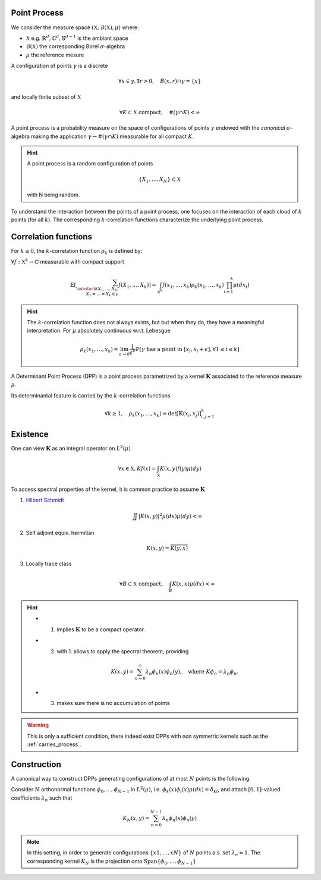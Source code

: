 .. _continuous_dpps_definition:

Point Process
-------------

We consider the measure space :math:`(\mathbb{X}, \mathcal{B}(\mathbb{X}), \mu)` where:

- :math:`\mathbb{X}` e.g. :math:`\mathbb{R}^d, \mathbb{C}^d, \mathbb{S}^{d-1}` is the ambiant space
- :math:`\mathcal{B}(\mathbb{X})` the corresponding Borel :math:`\sigma`-algebra
- :math:`\mu` the reference mesure

A configuration of points :math:`\gamma` is a discrete 

  .. math::

    \forall x \in \gamma, \exists r >0, \quad B(x,r) \cap \gamma = \{x\}

and locally finite subset of :math:`\mathbb{X}`

	.. math::
		
		\forall K \subset \mathbb{X} \text{ compact}, 
			\quad \#(\gamma \cap K) < \infty

A point process is a probability measure on the space of configurations of points :math:`\gamma` endowed with the *canonical* :math:`\sigma`-algebra making the application :math:`\gamma \mapsto \# (\gamma \cap K)` measurable for all compact :math:`K`.

.. hint::

	A point process is a random configuration of points

	.. math::

		\{X_1, \dots, X_N\} \subset \mathbb{X}

	with N being random.

To understand the interaction between the points of a point process, one focuses on the interaction of each cloud of :math:`k` points (for all :math:`k`). 
The corresponding :math:`k`-correlation functions characterize the underlying point process.
 

.. _continuous_dpps_correlation_functions:

Correlation functions
---------------------

For :math:`k\geq 0`, the :math:`k`-correlation function :math:`\rho_k` is defined by:

:math:`\forall f : \mathbb{X}^k \to \mathbb{C}` measurable with compact support

.. math::

  \mathbb{E}
  \left[ \sum_{  
    \substack{
    	(X_1,\dots,X_k) \\ 
    	X_1 \neq \dots \neq X_k \in \gamma} } 
    f(X_1,\dots,X_k) 
  \right]
	  = \int_{\mathbb{X}^k} 
	  	f(x_1,\dots,x_k) \rho_k(x_1,\dots,x_k) 
	  	\prod_{i=1}^k \mu(dx_i)

.. hint::

	The :math:`k`-correlation function does not always exists, but but when they do, they have a meaningful interpretation. 
	For :math:`\mu` absolutely continuous w.r.t. Lebesgue

	.. math::

		\rho_k(x_1,\dots,x_k) 
		= \lim_{\epsilon \to 0} \frac{1}{\epsilon^k} \mathbb{P}\left[ \gamma \text{ has a point in } [x_i,x_i +\epsilon], \forall 1\leq i \leq k \right]

A Determinant Point Process (DPP) is a point process parametrized by a kernel :math:`\mathbf{K}` associated to the reference measure :math:`\mu`.

Its determinantal feature is carried by the :math:`k`-correlation functions

.. math::

	\forall k\geq 1, \quad
	\rho_k(x_1,\dots,x_k) 
		= \det [\mathbb{K}(x_i, x_j)]_{i,j=1}^k

.. seealso::

	:cite:`Mac75`
	:cite:`Sos00` 
	:cite:`Joh06`
	:cite:`HKPV06`

.. _continuous_dpps_existence:

Existence
---------

One can view :math:`\mathbf{K}` as an integral operator on :math:`L^2(\mu)`

.. math::

	\forall x \in \mathbb{X},
	Kf(x) = \int_{\mathbb{X}} K(x,y) f(y) \mu(dy)

To access spectral properties of the kernel, it is common practice to assume :math:`\mathbf{K}`

1. `Hilbert Schmidt <https://en.wikipedia.org/wiki/Hilbert%E2%80%93Schmidt_integral_operator>`_

	.. math::

		\iint |K(x,y)|^2  \mu(dx) \mu(dy) < \infty

2. Self adjoint equiv. hermitian

	.. math::

		K(x,y) = \overline{K(y,x)}

3. Locally trace class

	.. math::

		\forall B\subset \mathbb{X} \text{ compact}, \quad
		\int_B K(x,x) \mu(dx) < \infty

.. hint::

	- 1. implies :math:`\mathbf{K}` to be a compact operator.

	- 2. with 1. allows to apply the spectral theorem, providing 

		.. math::

			K(x,y) = \sum_{n=0}^{\infty} \lambda_n \phi_{n}(x)\phi_{n}(y), \quad \text{where } K\phi_{n} = \lambda_n \phi_{n}.

	- 3. makes sure there is no accumulation of points



.. warning::

	This is only a sufficient condition, there indeed exist DPPs with non symmetric kernels such as the :ref:`carries_process`. 

.. seealso::

	Remarks 1-2 :cite:`Sos00`

	Theorem 22 :cite:`HKPV06`


Construction
------------

A canonical way to construct DPPs generating configurations of at most :math:`N` points is the following. 

Consider :math:`N` orthonormal functions :math:`\phi_{0},...,\phi_{N−1}` in :math:`L^2(\mu)`, i.e. :math:`\phi_{k}(x)\phi_{l}(x)\mu(dx) = \delta_{kl}`, and attach :math:`[0,1]`-valued coefficients :math:`\lambda_n` such that

.. math::

	K_N (x, y) = \sum_{n=0}^{N-1} \lambda_n \phi_{n}(x)\phi_{n}(y)

.. note::

	In this setting, in order to generate configurations :math:`\{x1, \dots ,xN\}` of :math:`N` points a.s. set :math:`\lambda_n=1`.
	The corresponding kernel :math:`K_N` is the projection onto :math:`\operatorname{Span} \{\phi_{0},...,\phi_{N−1}\}`

.. seealso::

	- Lemma 21 :cite:`HKPV06`
	- Proposition 2.11 :cite:`Joh06`